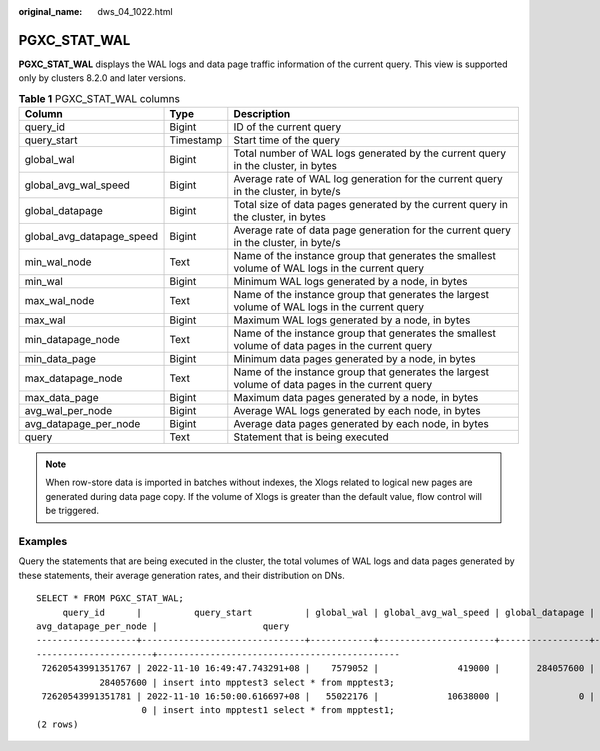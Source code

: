 :original_name: dws_04_1022.html

.. _dws_04_1022:

PGXC_STAT_WAL
=============

**PGXC_STAT_WAL** displays the WAL logs and data page traffic information of the current query. This view is supported only by clusters 8.2.0 and later versions.

.. table:: **Table 1** PGXC_STAT_WAL columns

   +---------------------------+-----------+--------------------------------------------------------------------------------------------------+
   | Column                    | Type      | Description                                                                                      |
   +===========================+===========+==================================================================================================+
   | query_id                  | Bigint    | ID of the current query                                                                          |
   +---------------------------+-----------+--------------------------------------------------------------------------------------------------+
   | query_start               | Timestamp | Start time of the query                                                                          |
   +---------------------------+-----------+--------------------------------------------------------------------------------------------------+
   | global_wal                | Bigint    | Total number of WAL logs generated by the current query in the cluster, in bytes                 |
   +---------------------------+-----------+--------------------------------------------------------------------------------------------------+
   | global_avg_wal_speed      | Bigint    | Average rate of WAL log generation for the current query in the cluster, in byte/s               |
   +---------------------------+-----------+--------------------------------------------------------------------------------------------------+
   | global_datapage           | Bigint    | Total size of data pages generated by the current query in the cluster, in bytes                 |
   +---------------------------+-----------+--------------------------------------------------------------------------------------------------+
   | global_avg_datapage_speed | Bigint    | Average rate of data page generation for the current query in the cluster, in byte/s             |
   +---------------------------+-----------+--------------------------------------------------------------------------------------------------+
   | min_wal_node              | Text      | Name of the instance group that generates the smallest volume of WAL logs in the current query   |
   +---------------------------+-----------+--------------------------------------------------------------------------------------------------+
   | min_wal                   | Bigint    | Minimum WAL logs generated by a node, in bytes                                                   |
   +---------------------------+-----------+--------------------------------------------------------------------------------------------------+
   | max_wal_node              | Text      | Name of the instance group that generates the largest volume of WAL logs in the current query    |
   +---------------------------+-----------+--------------------------------------------------------------------------------------------------+
   | max_wal                   | Bigint    | Maximum WAL logs generated by a node, in bytes                                                   |
   +---------------------------+-----------+--------------------------------------------------------------------------------------------------+
   | min_datapage_node         | Text      | Name of the instance group that generates the smallest volume of data pages in the current query |
   +---------------------------+-----------+--------------------------------------------------------------------------------------------------+
   | min_data_page             | Bigint    | Minimum data pages generated by a node, in bytes                                                 |
   +---------------------------+-----------+--------------------------------------------------------------------------------------------------+
   | max_datapage_node         | Text      | Name of the instance group that generates the largest volume of data pages in the current query  |
   +---------------------------+-----------+--------------------------------------------------------------------------------------------------+
   | max_data_page             | Bigint    | Maximum data pages generated by a node, in bytes                                                 |
   +---------------------------+-----------+--------------------------------------------------------------------------------------------------+
   | avg_wal_per_node          | Bigint    | Average WAL logs generated by each node, in bytes                                                |
   +---------------------------+-----------+--------------------------------------------------------------------------------------------------+
   | avg_datapage_per_node     | Bigint    | Average data pages generated by each node, in bytes                                              |
   +---------------------------+-----------+--------------------------------------------------------------------------------------------------+
   | query                     | Text      | Statement that is being executed                                                                 |
   +---------------------------+-----------+--------------------------------------------------------------------------------------------------+

.. note::

   When row-store data is imported in batches without indexes, the Xlogs related to logical new pages are generated during data page copy. If the volume of Xlogs is greater than the default value, flow control will be triggered.

Examples
--------

Query the statements that are being executed in the cluster, the total volumes of WAL logs and data pages generated by these statements, their average generation rates, and their distribution on DNs.

::

   SELECT * FROM PGXC_STAT_WAL;
        query_id      |          query_start          | global_wal | global_avg_wal_speed | global_datapage | global_avg_datapage_speed | min_wal_node | min_wal  | max_wal_node | max_wal  | min_datapage_node | min_data_page | max_datapage_node | max_data_page | avg_wal_per_node |
   avg_datapage_per_node |                    query
   -------------------+-------------------------------+------------+----------------------+-----------------+---------------------------+--------------+----------+--------------+----------+-------------------+---------------+-------------------+---------------+------------------+-
   ----------------------+----------------------------------------------
    72620543991351767 | 2022-11-10 16:49:47.743291+08 |    7579052 |               419000 |       284057600 |                  15740000 | datanode1    |  7579052 | datanode1    |  7579052 | datanode1         |     284057600 | datanode1         |     284057600 |          7579052 |
               284057600 | insert into mpptest3 select * from mpptest3;
    72620543991351781 | 2022-11-10 16:50:00.616697+08 |   55022176 |             10638000 |               0 |                         0 | datanode1    | 55022176 | datanode1    | 55022176 | datanode1         |             0 | datanode1         |             0 |         55022176 |
                       0 | insert into mpptest1 select * from mpptest1;
   (2 rows)
